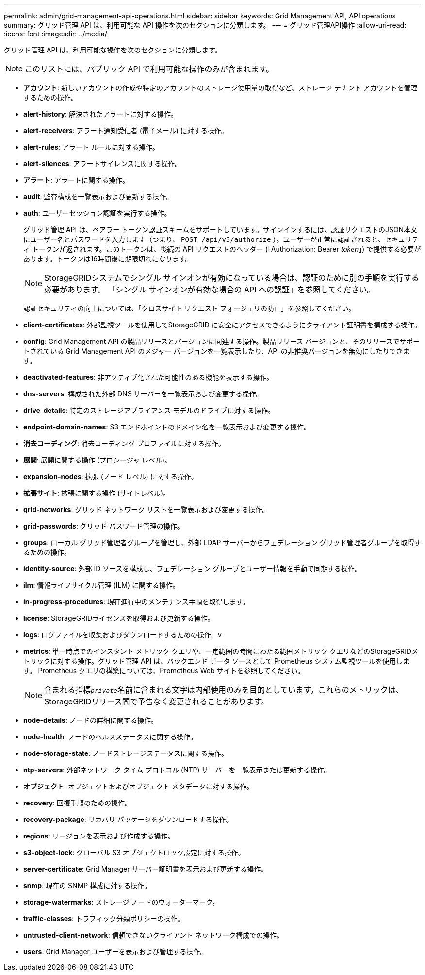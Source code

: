 ---
permalink: admin/grid-management-api-operations.html 
sidebar: sidebar 
keywords: Grid Management API,  API operations 
summary: グリッド管理 API は、利用可能な API 操作を次のセクションに分類します。 
---
= グリッド管理API操作
:allow-uri-read: 
:icons: font
:imagesdir: ../media/


[role="lead"]
グリッド管理 API は、利用可能な操作を次のセクションに分類します。


NOTE: このリストには、パブリック API で利用可能な操作のみが含まれます。

* *アカウント*: 新しいアカウントの作成や特定のアカウントのストレージ使用量の取得など、ストレージ テナント アカウントを管理するための操作。
* *alert-history*: 解決されたアラートに対する操作。
* *alert-receivers*: アラート通知受信者 (電子メール) に対する操作。
* *alert-rules*: アラート ルールに対する操作。
* *alert-silences*: アラートサイレンスに関する操作。
* *アラート*: アラートに関する操作。
* *audit*: 監査構成を一覧表示および更新する操作。
* *auth*: ユーザーセッション認証を実行する操作。
+
グリッド管理 API は、ベアラー トークン認証スキームをサポートしています。サインインするには、認証リクエストのJSON本文にユーザー名とパスワードを入力します（つまり、 `POST /api/v3/authorize` ）。ユーザーが正常に認証されると、セキュリティ トークンが返されます。このトークンは、後続の API リクエストのヘッダー (「Authorization: Bearer _token_」) で提供する必要があります。トークンは16時間後に期限切れになります。

+

NOTE: StorageGRIDシステムでシングル サインオンが有効になっている場合は、認証のために別の手順を実行する必要があります。  「シングル サインオンが有効な場合の API への認証」を参照してください。

+
認証セキュリティの向上については、「クロスサイト リクエスト フォージェリの防止」を参照してください。

* *client-certificates*: 外部監視ツールを使用してStorageGRID に安全にアクセスできるようにクライアント証明書を構成する操作。
* *config*: Grid Management API の製品リリースとバージョンに関連する操作。製品リリース バージョンと、そのリリースでサポートされている Grid Management API のメジャー バージョンを一覧表示したり、API の非推奨バージョンを無効にしたりできます。
* *deactivated-features*: 非アクティブ化された可能性のある機能を表示する操作。
* *dns-servers*: 構成された外部 DNS サーバーを一覧表示および変更する操作。
* *drive-details*: 特定のストレージアプライアンス モデルのドライブに対する操作。
* *endpoint-domain-names*: S3 エンドポイントのドメイン名を一覧表示および変更する操作。
* *消去コーディング*: 消去コーディング プロファイルに対する操作。
* *展開*: 展開に関する操作 (プロシージャ レベル)。
* *expansion-nodes*: 拡張 (ノード レベル) に関する操作。
* *拡張サイト*: 拡張に関する操作 (サイトレベル)。
* *grid-networks*: グリッド ネットワーク リストを一覧表示および変更する操作。
* *grid-passwords*: グリッド パスワード管理の操作。
* *groups*: ローカル グリッド管理者グループを管理し、外部 LDAP サーバーからフェデレーション グリッド管理者グループを取得するための操作。
* *identity-source*: 外部 ID ソースを構成し、フェデレーション グループとユーザー情報を手動で同期する操作。
* *ilm*: 情報ライフサイクル管理 (ILM) に関する操作。
* *in-progress-procedures*: 現在進行中のメンテナンス手順を取得します。
* *license*: StorageGRIDライセンスを取得および更新する操作。
* *logs*: ログファイルを収集およびダウンロードするための操作。v
* *metrics*: 単一時点でのインスタント メトリック クエリや、一定範囲の時間にわたる範囲メトリック クエリなどのStorageGRIDメトリックに対する操作。グリッド管理 API は、バックエンド データ ソースとして Prometheus システム監視ツールを使用します。  Prometheus クエリの構築については、Prometheus Web サイトを参照してください。
+

NOTE: 含まれる指標``_private_``名前に含まれる文字は内部使用のみを目的としています。これらのメトリックは、 StorageGRIDリリース間で予告なく変更されることがあります。

* *node-details*: ノードの詳細に関する操作。
* *node-health*: ノードのヘルスステータスに関する操作。
* *node-storage-state*: ノードストレージステータスに関する操作。
* *ntp-servers*: 外部ネットワーク タイム プロトコル (NTP) サーバーを一覧表示または更新する操作。
* *オブジェクト*: オブジェクトおよびオブジェクト メタデータに対する操作。
* *recovery*: 回復手順のための操作。
* *recovery-package*: リカバリ パッケージをダウンロードする操作。
* *regions*: リージョンを表示および作成する操作。
* *s3-object-lock*: グローバル S3 オブジェクトロック設定に対する操作。
* *server-certificate*: Grid Manager サーバー証明書を表示および更新する操作。
* *snmp*: 現在の SNMP 構成に対する操作。
* *storage-watermarks*: ストレージ ノードのウォーターマーク。
* *traffic-classes*: トラフィック分類ポリシーの操作。
* *untrusted-client-network*: 信頼できないクライアント ネットワーク構成での操作。
* *users*: Grid Manager ユーザーを表示および管理する操作。

